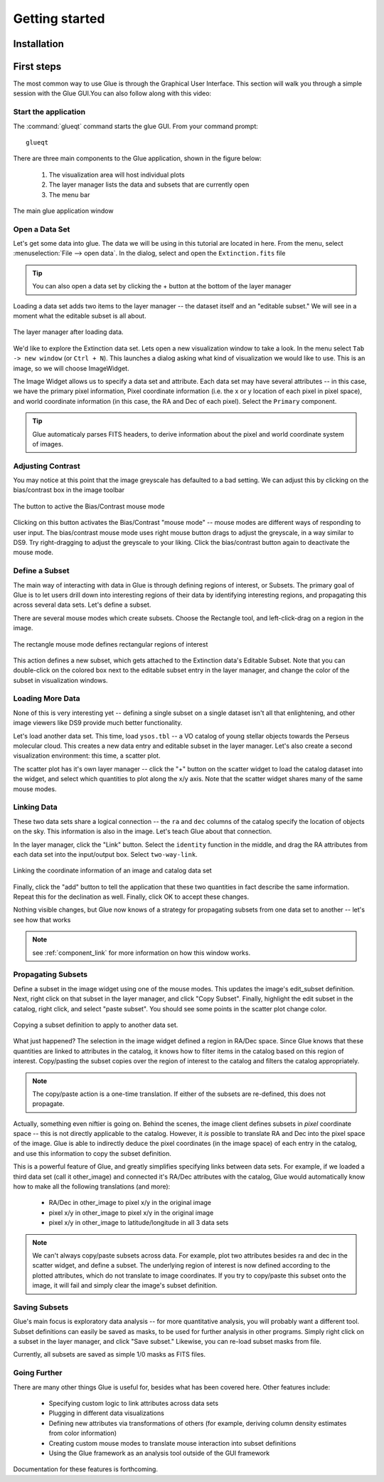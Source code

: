 .. _getting_started:

Getting started
***************

Installation
============

.. todo::

    How will we distribute?


First steps
===========

The most common way to use Glue is through the Graphical User
Interface. This section will walk you through a simple
session with the Glue GUI.You can also follow along with this video:

.. raw:: html

    <center>
    <iframe src="http://player.vimeo.com/video/44941396" width="500" height="281" frameborder="0" webkitAllowFullScreen mozallowfullscreen allowFullScreen></iframe>
    </center>


Start the application
---------------------

The :command:`glueqt` command starts the glue GUI. From your command prompt::

    glueqt

.. todo::
   Create a glueqt executable

There are three main components to the Glue application, shown in the figure below:

 1) The visualization area will host individual plots
 2) The layer manager lists the data and subsets that are currently open
 3) The menu bar

.. figure:: main_window.png
   :alt: Main Glue GUI window
   :scale: 40%
   :align: center

   The main glue application window

Open a Data Set
---------------

Let's get some data into glue. The data we will be using in this tutorial are located in here. From the menu, select :menuselection:`File --> open data`. In the dialog, select and open the ``Extinction.fits`` file

.. tip:: You can also open a data set by clicking the + button at the bottom of the layer manager

.. todo:: Add a link to example data.
.. todo:: Add file->open data to application menu

Loading a data set adds two items to the layer manager -- the dataset
itself and an "editable subset." We will see in a moment what the
editable subset is all about.

.. figure:: after_load.png
   :align: center

   The layer manager after loading data.

We'd like to explore the Extinction data set. Lets open a new
visualization window to take a look. In the menu select ``Tab -> new
window`` (or ``Ctrl + N``). This launches a dialog asking what kind of
visualization we would like to use. This is an image, so we will
choose ImageWidget.

The Image Widget allows us to specify a data set and attribute. Each
data set may have several attributes -- in this case, we have the
primary pixel information, Pixel coordinate information (i.e. the x or
y location of each pixel in pixel space), and world coordinate
information (in this case, the RA and Dec of each
pixel). Select the ``Primary`` component.

.. tip:: Glue automaticaly parses FITS headers, to derive information about the pixel and world coordinate system of images.

Adjusting Contrast
------------------

You may notice at this point that the image greyscale has defaulted to
a bad setting. We can adjust this by clicking on the bias/contrast box
in the image toolbar

.. figure:: bias_contrast.png
   :align: center

   The button to active the Bias/Contrast mouse mode

Clicking on this button activates the Bias/Contrast "mouse mode" --
mouse modes are different ways of responding to user input. The
bias/contrast mouse mode uses right mouse button drags to adjust the
greyscale, in a way similar to DS9. Try right-dragging to adjust the
greyscale to your liking. Click the bias/contrast button again to
deactivate the mouse mode.


Define a Subset
---------------

The main way of interacting with data in Glue is through defining
regions of interest, or Subsets. The primary goal of Glue is to let
users drill down into interesting regions of their data by identifying
interesting regions, and propagating this across several data
sets. Let's define a subset.

There are several mouse modes which create subsets. Choose the
Rectangle tool, and left-click-drag on a region in the image.

.. figure:: rectangle_tool.png
   :align: center

   The rectangle mouse mode defines rectangular regions of interest

This action defines a new subset, which gets attached to the
Extinction data's Editable Subset. Note that you can double-click on
the colored box next to the editable subset entry in the layer
manager, and change the color of the subset in visualization windows.

Loading More Data
-----------------

None of this is very interesting yet -- defining a single subset on a
single dataset isn't all that enlightening, and other image viewers
like DS9 provide much better functionality.

Let's load another data set. This time, load ``ysos.tbl`` --
a VO catalog of young stellar objects towards the Perseus molecular cloud.
This creates a new data entry and editable subset in the layer manager. Let's also create a second visualization environment: this time, a scatter plot.

The scatter plot has it's own layer manager -- click the "+" button on
the scatter widget to load the catalog dataset into the widget, and
select which quantities to plot along the x/y axis. Note that the
scatter widget shares many of the same mouse modes.

Linking Data
------------

These two data sets share a logical connection -- the ``ra`` and
``dec`` columns of the catalog specify the location of objects on the
sky. This information is also in the image. Let's teach Glue about
that connection.

In the layer manager, click the "Link" button. Select the ``identity`` function in the middle, and drag the RA attributes from each data set into the input/output box. Select ``two-way-link``.

.. figure:: link_dialog.png
   :align: center

   Linking the coordinate information of an image and catalog data set

Finally, click the "add" button to tell the application that these
two quantities in fact describe the same information. Repeat this for
the declination as well. Finally, click OK to accept these changes.

Nothing visible changes, but Glue now knows of a strategy for
propagating subsets from one data set to another -- let's see how that
works

.. note:: see :ref:`component_link` for more information on how this window works.

Propagating Subsets
-------------------

Define a subset in the image widget using one of the mouse modes. This
updates the image's edit_subset definition. Next, right click on that
subset in the layer manager, and click "Copy Subset". Finally, highlight
the edit subset in the catalog, right click, and select "paste
subset". You should see some points in the scatter plot change color.

.. figure:: copy_subset.png
   :align: center

   Copying a subset definition to apply to another data set.

What just happened? The selection in the image widget defined a region
in RA/Dec space. Since Glue knows that these quantities
are linked to attributes in the catalog, it knows how to filter
items in the catalog based on this region of interest. Copy/pasting
the subset copies over the region of interest to the catalog and
filters the catalog appropriately.

.. note:: The copy/paste action is a one-time translation. If either
          of the subsets are re-defined, this does not propagate.

Actually, something even niftier is going on. Behind the scenes, the
image client defines subsets in *pixel* coordinate space -- this is
not directly applicable to the catalog. However, it *is* possible to
translate RA and Dec into the pixel space of the image. Glue
is able to indirectly deduce the pixel coordinates (in the image
space) of each entry in the catalog, and use this information to copy
the subset definition.

This is a powerful feature of Glue, and greatly simplifies specifying
links between data sets. For example, if we loaded a third data set
(call it other_image) and connected it's RA/Dec attributes
with the catalog, Glue would automatically know how to make all the
following translations (and more):

 * RA/Dec in other_image to pixel x/y in the original image
 * pixel x/y in other_image to pixel x/y in the original image
 * pixel x/y in other_image to latitude/longitude in all 3 data sets

.. note::

    We can't always copy/paste subsets across data. For example, plot
    two attributes besides ra and dec in the scatter widget, and
    define a subset. The underlying region of interest is now defined
    according to the plotted attributes, which do not translate to
    image coordinates. If you try to copy/paste this subset onto the
    image, it will fail and simply clear the image's subset
    definition.

Saving Subsets
--------------

Glue's main focus is exploratory data analysis -- for more
quantitative analysis, you will probably want a different tool. Subset
definitions can easily be saved as masks, to be used for further
analysis in other programs. Simply right click on a subset in the
layer manager, and click "Save subset." Likewise, you can re-load
subset masks from file.

Currently, all subsets are saved as simple 1/0 masks as FITS files.

Going Further
-------------

There are many other things Glue is useful for, besides what has been
covered here. Other features include:

 * Specifying custom logic to link attributes across data sets
 * Plugging in different data visualizations
 * Defining new attributes via transformations of others (for example,
   deriving column density estimates from color information)
 * Creating custom mouse modes to translate mouse interaction into subset definitions
 * Using the Glue framework as an analysis tool outside of the GUI framework

Documentation for these features is forthcoming.
